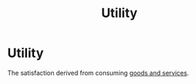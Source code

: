 :PROPERTIES:
:ID:       feaf6a8c-9f23-42a2-8278-55a8e7433251
:END:
#+title: Utility
#+filetags: :econ:
* Utility

The satisfaction derived from consuming [[id:c01a807f-754c-4a35-a42b-77a67828f82d][goods and services]].
